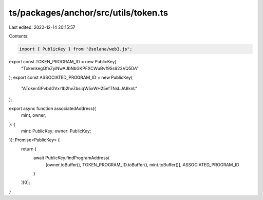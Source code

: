 ts/packages/anchor/src/utils/token.ts
=====================================

Last edited: 2022-12-14 20:15:57

Contents:

.. code-block:: ts

    import { PublicKey } from "@solana/web3.js";

export const TOKEN_PROGRAM_ID = new PublicKey(
  "TokenkegQfeZyiNwAJbNbGKPFXCWuBvf9Ss623VQ5DA"
);
export const ASSOCIATED_PROGRAM_ID = new PublicKey(
  "ATokenGPvbdGVxr1b2hvZbsiqW5xWH25efTNsLJA8knL"
);

export async function associatedAddress({
  mint,
  owner,
}: {
  mint: PublicKey;
  owner: PublicKey;
}): Promise<PublicKey> {
  return (
    await PublicKey.findProgramAddress(
      [owner.toBuffer(), TOKEN_PROGRAM_ID.toBuffer(), mint.toBuffer()],
      ASSOCIATED_PROGRAM_ID
    )
  )[0];
}


